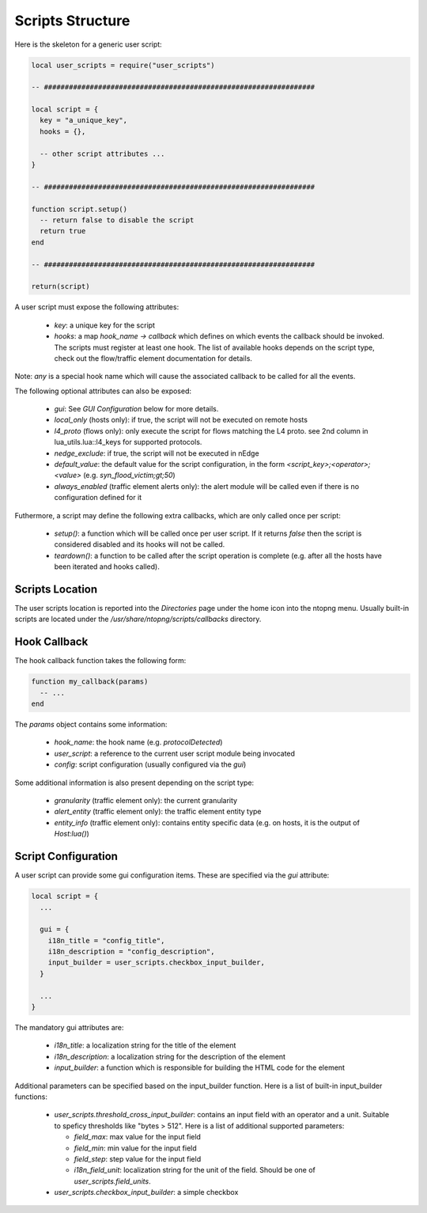 Scripts Structure
#################

Here is the skeleton for a generic user script:

.. code:: lua

  local user_scripts = require("user_scripts")

  -- #################################################################

  local script = {
    key = "a_unique_key",
    hooks = {},

    -- other script attributes ...
  }

  -- #################################################################

  function script.setup()
    -- return false to disable the script
    return true
  end

  -- #################################################################

  return(script)

A user script must expose the following attributes:

  - `key`: a unique key for the script
  - `hooks`: a map `hook_name -> callback` which defines on which events
    the callback should be invoked. The scripts must register at least one
    hook. The list of available hooks depends on the script type, check out
    the flow/traffic element documentation for details.

Note: `any` is a special hook name which will cause the associated callback to be called for all the events.

The following optional attributes can also be exposed:

  - `gui`: See `GUI Configuration` below for more details.
  - `local_only` (hosts only): if true, the script will not be executed on remote hosts
  - `l4_proto` (flows only): only execute the script for flows matching the L4 proto.
    see 2nd column in lua_utils.lua::l4_keys for supported protocols.
  - `nedge_exclude`: if true, the script will not be executed in nEdge
  - `default_value`: the default value for the script configuration,
    in the form `<script_key>;<operator>;<value>` (e.g. `syn_flood_victim;gt;50`)
  - `always_enabled` (traffic element alerts only): the alert module will be
    called even if there is no configuration defined for it

Futhermore, a script may define the following extra callbacks, which are only called once per script:

  - `setup()`: a function which will be called once per user script. If it
    returns `false` then the script is considered disabled and its hooks
    will not be called.
  - `teardown()`: a function to be called after the script operation is complete
    (e.g. after all the hosts have been iterated and hooks called).

Scripts Location
----------------

The user scripts location is reported into the `Directories` page under the
home icon into the ntopng menu. Usually built-in scripts are located under
the `/usr/share/ntopng/scripts/callbacks` directory.

Hook Callback
-------------

The hook callback function takes the following form:

.. code:: lua

  function my_callback(params)
    -- ...
  end

The `params` object contains some information:

  - `hook_name`: the hook name (e.g. `protocolDetected`)
  - `user_script`: a reference to the current user script module being invocated
  - `config`: script configuration (usually configured via the `gui`)

Some additional information is also present depending on the script type:

  - `granularity` (traffic element only): the current granularity
  - `alert_entity` (traffic element only): the traffic element entity type
  - `entity_info` (traffic element only): contains entity specific data
    (e.g. on hosts, it is the output of `Host:lua()`)

Script Configuration
--------------------

A user script can provide some gui configuration items. These are specified via the
`gui` attribute:

.. code:: lua

  local script = {
    ...

    gui = {
      i18n_title = "config_title",
      i18n_description = "config_description",
      input_builder = user_scripts.checkbox_input_builder,
    }

    ...
  }

The mandatory gui attributes are:

  - `i18n_title`: a localization string for the title of the element
  - `i18n_description`: a localization string for the description of the element
  - `input_builder`: a function which is responsible for building the HTML code
    for the element

Additional parameters can be specified based on the input_builder function. Here is
a list of built-in input_builder functions:

  - `user_scripts.threshold_cross_input_builder`: contains an input field with an operator
    and a unit. Suitable to speficy thresholds like "bytes > 512". Here is a list of additional
    supported parameters:

    - `field_max`: max value for the input field
    - `field_min`: min value for the input field
    - `field_step`: step value for the input field
    - `i18n_field_unit`: localization string for the unit of the field. Should be one of `user_scripts.field_units`.

  - `user_scripts.checkbox_input_builder`: a simple checkbox
